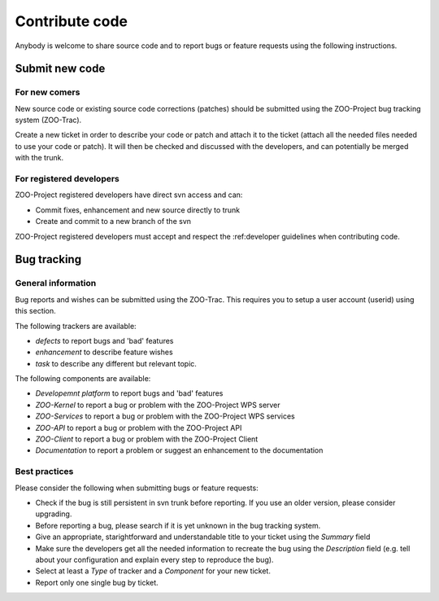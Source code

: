 .. _contribute_code:

Contribute code
===============

Anybody is welcome to share source code and to report bugs or feature requests using the following instructions.

Submit new code
--------------------------

For new comers
*************************

New source code or existing source code corrections (patches) should be submitted using the ZOO-Project bug tracking system (ZOO-Trac).

Create a new ticket in order to describe your code or patch and attach it to the ticket (attach all the needed files needed to use your code or patch). It will then be checked and discussed with the developers, and can potentially be merged with the trunk.

For registered developers
***************************

ZOO-Project registered developers have direct svn access and can:

* Commit fixes, enhancement and new source directly to trunk
  
* Create and commit to a new branch of the svn

ZOO-Project registered developers must accept and respect the :ref:developer guidelines when contributing code.

Bug tracking
--------------------------

General information
*********************

Bug reports and wishes can be submitted using the ZOO-Trac. This requires you to setup a user account (userid) using this section.

The following trackers are available:

* *defects* to report bugs and 'bad' features
* *enhancement* to describe feature wishes
* *task* to describe any different but relevant topic.

The following components are available:

* *Developemnt platform* to report bugs and 'bad' features
* *ZOO-Kernel* to report a bug or problem with the ZOO-Project WPS server
* *ZOO-Services* to report a bug or problem with the ZOO-Project WPS services
* *ZOO-API* to report a bug or problem with the ZOO-Project API
* *ZOO-Client* to report a bug or problem with the ZOO-Project Client
* *Documentation* to report a problem or suggest an enhancement to the documentation
  
Best practices
*********************

Please consider the following when submitting bugs or feature requests:

* Check if the bug is still persistent in svn trunk before reporting. If you use an older version, please consider upgrading.
* Before reporting a bug, please search if it is yet unknown in the bug tracking system.
* Give an appropriate, starightforward and understandable title to your ticket using the *Summary* field   
* Make sure the developers get all the needed information to recreate the bug using the *Description* field (e.g. tell about your configuration and explain every step to reproduce the bug).
* Select at least a *Type* of tracker and a *Component* for your new ticket.
* Report only one single bug by ticket.


